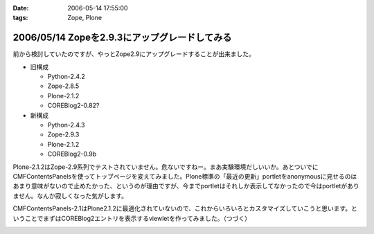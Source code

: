 :date: 2006-05-14 17:55:00
:tags: Zope, Plone

==============================================
2006/05/14 Zopeを2.9.3にアップグレードしてみる
==============================================

前から検討していたのですが、やっとZope2.9にアップグレードすることが出来ました。

- 旧構成

  - Python-2.4.2
  - Zope-2.8.5
  - Plone-2.1.2
  - COREBlog2-0.82?

- 新構成

  - Python-2.4.3
  - Zope-2.9.3
  - Plone-2.1.2
  - COREBlog2-0.9b

Plone-2.1.2はZope-2.9系列でテストされていません。危ないですねー。まあ実験環境だしいいか。あとついでにCMFContentsPanelsを使ってトップページを変えてみました。Plone標準の「最近の更新」portletをanonymousに見せるのはあまり意味がないので止めたかった、というのが理由ですが、今までportletはそれしか表示してなかったので今はportletがありません。なんか寂しくなった気がします。

CMFContentsPanels-2.1はPlone2.1.2に最適化されていないので、これからいろいろとカスタマイズしていこうと思います。ということでまずはCOREBlog2エントリを表示するviewletを作ってみました。（つづく）


.. :extend type: text/html
.. :extend:



.. image:: 20060514_cpcb2_11.*
   :width: 33%

.. image:: 20060514_zopeupgrade.*
   :width: 33%

